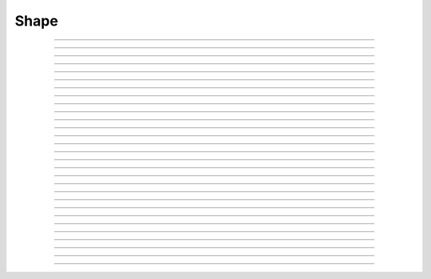 
.. _hoc_shape:

Shape
-----



.. hoc:class:: Shape

        Class for making a Shape window for executing a user defined action 
        when a section is clicked on. (When the section mode is selected 
        from the mouse menu.) An argument of 0 will prevent default mapping 
        of the	window. 
        If the first arg is a SectionList (then a second arg of 0 will 
        prevent default mapping) then only the sections in the list are 
        drawn. Shape is redrawn automatically whenever length or diameter 
        of a section changes. 

----



.. hoc:method:: Shape.view


    Syntax:
        ``.view(mleft, mbottom, mwidth, mheight, sleft, stop, swidth, sheight)``


    Description:
        maps a view of the Shape scene. m stands for model coordinates, 
        s stands for screen pixel coordinates where 0,0 is the top left 
        corner of the screen. 

         

----



.. hoc:method:: Shape.size


    Syntax:
        ``.size(mleft, mright, mbottom, mtop)``

        ``...``


    Description:
        Model coordinates for the scene. 
        This is the "whole scene" size. 
        Since, the aspect ratio for shape views is unity, the bounding box expressed 
        by the arguments may not fit exactly on the screen window. The scale factor 
        is decreased so that the first view window displays the entire bounding box 
        with the center of the bounding box in the center of the view. 
         
        See :hoc:meth:`Graph.size` for other, more rarely use argument sequences.

         

----



.. hoc:method:: Shape.show


    Syntax:
        ``shape.show(mode)``


    Description:


        mode = 0 
            displays diameters 

        mode = 1 
            displays centroid. ie line through all the 3d points. 

        mode = 2 
            displays schematic. ie line through 1st and last 2d points of each 
            section. 



----



.. hoc:method:: Shape.flush


    Syntax:
        ``.flush()``


    Description:
        Redraws all views into this scene. 

         

----



.. hoc:method:: Shape.observe


    Syntax:
        ``shape.observe()``

        ``shape.observe(sectionlist)``


    Description:
        Replace the list of observed sections in the Shape with the specified 
        list. With no arguments, all sections are observed. 

    Example:
        In the context of the pyramidal cell demo of neurondemo the following 
        will change the Shape shown in the point process manager 
        to show only the soma and the main part of the primary dendrite. 

        .. code-block::
            none

            objref sl 
            sl = new SectionList() 
            soma sl.append() 
            dendrite_1[8] sl.append() 
            Shape[0].observe(sl) 


         

----



.. hoc:method:: Shape.view_count


    Syntax:
        ``.view_count()``


    Description:
        Returns number of views into this scene. (stdrun.hoc removes 
        scenes from the \ ``flush_list`` and \ ``graphList[]`` when this goes to 
        0. If no other \ ``objectvar`` points to the scene, it will be 
        freed.) 

         

----



.. hoc:method:: Shape.select


    Syntax:
        ``.select()``


    Description:
        Colors red the currently accessed section. 

         

----



.. hoc:method:: Shape.action


    Syntax:
        ``.action("command")``


    Description:
        command is executed whenever the user clicks on a section. 
        The clicked section is pushed before execution and popped after. 
        \ :hoc:data:`hoc_ac_` contains the arc position 0 - 1 of the nearest node.

         

----



.. hoc:method:: Shape.color


    Syntax:
        ``section  shape.color(i)``


    Description:
        colors the currently accessed section according to color index 
        (index same as specified in :hoc:class:`Graph` class). If there are several
        sections to color it is more efficient to make a SectionList and 
        use \ ``.color_list`` 

         

----



.. hoc:method:: Shape.color_all


    Syntax:
        ``.color_all(i)``


    Description:
        colors all the sections 

         

----



.. hoc:method:: Shape.color_list


    Syntax:
        ``.color_list(SectionList, i)``


    Description:
        colors the sections in the list 

         

----



.. hoc:method:: Shape.point_mark


    Syntax:
        ``.point_mark(objvar, colorindex)``

        ``.point_mark(objvar, colorindex, style)``

        ``.point_mark(objvar, colorindex, style, size)``



    Description:
        draw a little filled circle with indicated color where the point process 
        referenced by \ ``objvar`` is located. Note, if you subsequently relocate 
        the point process or destroy it the proper thing will happen to the 
        mark. (at least after a flush) 
         
        The optional arguments specify the style and size as in the 
        :hoc:meth:`Graph.mark` method of :hoc:class:`Graph`. This extension was contributed
        by Yichun Wei ``yichunwe@usc.edu``.

         

----



.. hoc:method:: Shape.point_mark_remove


    Syntax:
        ``.point_mark_remove([objvar])``


    Description:
        With no arg, removes all the point process marks. 

         

----



.. hoc:method:: Shape.save_name


    Syntax:
        ``.save_name("name")``


    Description:
        The \ ``objectvar`` used to save the scene when the print window 
        manager is used to save a session. 

         

----



.. hoc:method:: Shape.unmap


    Syntax:
        ``.unmap()``


    Description:
        dismisses all windows that are a direct view into this scene. 
        (does not unmap boxes containing scenes.) \ ``unmap`` is called 
        automatically when no hoc object variable references the Shape. 

         

----



.. hoc:method:: Shape.printfile


    Syntax:
        ``.printfile("filename")``


    Description:
        prints the first view of the graph as an encapsulated post script 
        file 


----



.. hoc:method:: Shape.menu_action


    .. seealso::
        :hoc:meth:`Graph.menu_action`

         

----



.. hoc:method:: Shape.exec_menu


    .. seealso::
        :hoc:meth:`Graph.exec_menu`


----



.. hoc:method:: Shape.erase


    .. seealso::
        :hoc:meth:`Graph.erase`


----



.. hoc:method:: Shape.erase_all


    Description:
        Erases everything in the Shape, including all PointMarks and Sections. 

    .. seealso::
        :hoc:meth:`Graph.erase_all`, :hoc:meth:`Shape.observe`, :hoc:meth:`Shape.point_mark`


----



.. hoc:method:: Shape.beginline


    .. seealso::
        :hoc:meth:`Graph.beginline`


----



.. hoc:method:: Shape.line


    .. seealso::
        :hoc:meth:`Graph.line`


----



.. hoc:method:: Shape.mark


    .. seealso::
        :hoc:meth:`Graph.mark`


----



.. hoc:method:: Shape.label


    .. seealso::
        :hoc:meth:`Graph.label`


----



.. hoc:method:: Shape.menu_tool


    Syntax:
        ``s.menu_tool("label", "procname")``


    Description:
        Same as :hoc:meth:`Graph.menu_tool` for the :hoc:func:`Graph` class. When procname is
        called it is given four arguments: type, x, y, keystate. Type = 1,2,3 means 
        move, press, release respectively and x and are in model coordinates. 
        Keystate reflects the 
        state of control (bit 1), shift (bit 2), and meta (bit 3) keys, ie 
        control and shift down has a value of 3. 
         

    .. seealso::
        :hoc:meth:`Graph.menu_tool`, :hoc:meth:`Shape.nearest`, :hoc:meth:`Shape.push_selected`

    Example:
        The following example will work if executed in the context of the 
        pyramidal cell demo of the neurondemo. It colors red the section 
        you click nearest and prints the name and position of the selected section 
        as well as the mouse distance the selection. 

        .. code-block::
            none

            objref ss 
            ss = Shape[0] 
            proc p() {local d, a 
                    if ($1 == 2) { 
                            ss.color_all(1) 
                            d = ss.nearest($2,$3)  
                            a = ss.push_selected() 
                            if (a >= 0) { 
                                    ss.select() 
                                    printf("%g from %s(%g)\n", d, secname(), a) 
                                    pop_section() 
                            } 
                    } 
            } 
            ss.menu_tool("test", "p") 
            ss.exec_menu("test") 



----



.. hoc:method:: Shape.nearest


    Syntax:
        ``d = shape.nearest(x, y)``


    Description:
        returns the distance (in model coordinates) to the nearest section. 
        The section becomes the selected section of the Shape. It is NOT 
        pushed onto the section stack and it is NOT colored. The nearest 
        arc position of the selected section as well 
        as the section is available from :hoc:func:`push_section`.

         

----



.. hoc:method:: Shape.push_selected


    Syntax:
        ``arc = shape.push_selected()``

        ``if (arc >= 0) {``

        ``pop_section()``

        ``}``


    Description:
        If there is a selection for the Shape class, then it is pushed onto 
        the section stack (becomes the currently accessed section) and the 
        arc position (0 to 1) returned. If no section is selected the function 
        returns -1 and no section is pushed. 
         
        Note that it is important that a pop_section be executed if a section 
        is pushed onto the stack. 

    .. warning::
        The arc position is relevant only if the section was selected using 
        :hoc:meth:`Shape.nearest`. Note, e.g., that :hoc:meth:`Shape.select` does not
        set the arc position. 

         

----



.. hoc:method:: Shape.len_scale


    Syntax:
        ``section shape.len_scale(scl)``


    Description:
        The drawing of the section length (currently accessed section) in the Shape 
        scene is scaled by the factor. Diameter is drawn normally. 
        Note that this does not change the physical length of the section but 
        only its appearance in this Shape instance. 

         

----



.. hoc:method:: Shape.rotate


    Syntax:
        ``shape.rotate()``

        ``shape.rotate(xorg, yorg, zorg, xrad, yrad, zrad)``


    Description:
        With no args the view is in the xy plane. 
        With args, incrementally rotate about the indicated origin by the 
        amount given in radians around the current view coordinates (order is 
        sequentially about x,y,z axes) 

         
         

